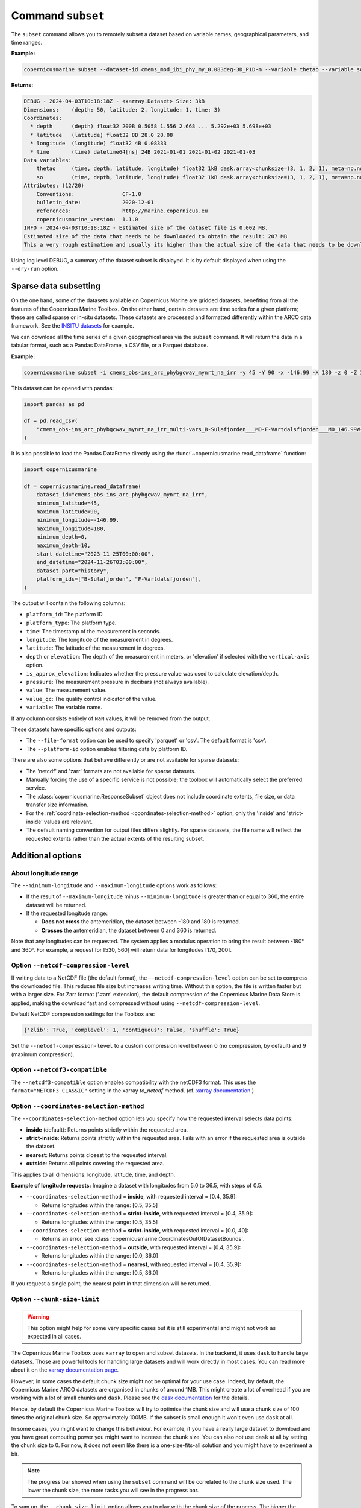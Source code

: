 .. _subset-page:

===================
Command ``subset``
===================

The ``subset`` command allows you to remotely subset a dataset based on variable names, geographical parameters, and time ranges.

**Example:**

.. code-block:: bash

    copernicusmarine subset --dataset-id cmems_mod_ibi_phy_my_0.083deg-3D_P1D-m --variable thetao --variable so --start-datetime 2021-01-01 --end-datetime 2021-01-03 --minimum-longitude 0.0 --maximum-longitude 0.1 --minimum-latitude 28.0 --maximum-latitude 28.1 --log-level DEBUG

**Returns:**

.. code-block:: bash

    DEBUG - 2024-04-03T10:18:18Z - <xarray.Dataset> Size: 3kB
    Dimensions:    (depth: 50, latitude: 2, longitude: 1, time: 3)
    Coordinates:
      * depth      (depth) float32 200B 0.5058 1.556 2.668 ... 5.292e+03 5.698e+03
      * latitude   (latitude) float32 8B 28.0 28.08
      * longitude  (longitude) float32 4B 0.08333
      * time       (time) datetime64[ns] 24B 2021-01-01 2021-01-02 2021-01-03
    Data variables:
        thetao     (time, depth, latitude, longitude) float32 1kB dask.array<chunksize=(3, 1, 2, 1), meta=np.ndarray>
        so         (time, depth, latitude, longitude) float32 1kB dask.array<chunksize=(3, 1, 2, 1), meta=np.ndarray>
    Attributes: (12/20)
        Conventions:               CF-1.0
        bulletin_date:             2020-12-01
        references:                http://marine.copernicus.eu
        copernicusmarine_version:  1.1.0
    INFO - 2024-04-03T10:18:18Z - Estimated size of the dataset file is 0.002 MB.
    Estimated size of the data that needs to be downloaded to obtain the result: 207 MB
    This a very rough estimation and usually its higher than the actual size of the data that needs to be downloaded.

Using log level DEBUG, a summary of the dataset subset is displayed. It is by default displayed when using the ``--dry-run`` option.

.. _sparse-subset:

Sparse data subsetting
-----------------------

On the one hand, some of the datasets available on Copernicus Marine are gridded datasets, benefiting from all the features of the Copernicus Marine Toolbox.
On the other hand, certain datasets are time series for a given platform; these are called sparse or in-situ datasets. These datasets are processed and formatted differently within the ARCO data framework. See the `INSITU datasets <https://data.marine.copernicus.eu/products?q=insitu>`_ for example.

We can download all the time series of a given geographical area via the ``subset`` command. It will return the data in a tabular format, such as a Pandas DataFrame, a CSV file, or a Parquet database.

**Example:**

.. code-block:: bash

  copernicusmarine subset -i cmems_obs-ins_arc_phybgcwav_mynrt_na_irr -y 45 -Y 90 -x -146.99 -X 180 -z 0 -Z 10 --start-datetime "2023-11-25T00:00:00" -T "2024-11-26T03:00:00" --dataset-part history --platform-id B-Sulafjorden___MO --platform-id F-Vartdalsfjorden___MO

This dataset can be opened with pandas:

.. code-block:: python

  import pandas as pd

  df = pd.read_csv(
      "cmems_obs-ins_arc_phybgcwav_mynrt_na_irr_multi-vars_B-Sulafjorden___MO-F-Vartdalsfjorden___MO_146.99W-180.00E_45.00N-90.00N_0.00-10.00m_2023-11-25-2024-11-26.csv"
  )

It is also possible to load the Pandas DataFrame directly using the :func:`~copernicusmarine.read_dataframe` function:

.. code-block:: python

  import copernicusmarine

  df = copernicusmarine.read_dataframe(
      dataset_id="cmems_obs-ins_arc_phybgcwav_mynrt_na_irr",
      minimum_latitude=45,
      maximum_latitude=90,
      minimum_longitude=-146.99,
      maximum_longitude=180,
      minimum_depth=0,
      maximum_depth=10,
      start_datetime="2023-11-25T00:00:00",
      end_datetime="2024-11-26T03:00:00",
      dataset_part="history",
      platform_ids=["B-Sulafjorden", "F-Vartdalsfjorden"],
  )

The output will contain the following columns:

- ``platform_id``: The platform ID.
- ``platform_type``: The platform type.
- ``time``: The timestamp of the measurement in seconds.
- ``longitude``: The longitude of the measurement in degrees.
- ``latitude``: The latitude of the measurement in degrees.
- ``depth`` or ``elevation``: The depth of the measurement in meters, or 'elevation' if selected with the ``vertical-axis`` option.
- ``is_approx_elevation``: Indicates whether the pressure value was used to calculate elevation/depth.
- ``pressure``: The measurement pressure in decibars (not always available).
- ``value``: The measurement value.
- ``value_qc``: The quality control indicator of the value.
- ``variable``: The variable name.

If any column consists entirely of ``NaN`` values, it will be removed from the output.

These datasets have specific options and outputs:

- The ``--file-format`` option can be used to specify 'parquet' or 'csv'. The default format is 'csv'.
- The ``--platform-id`` option enables filtering data by platform ID.

There are also some options that behave differently or are not available for sparse datasets:

- The 'netcdf' and 'zarr' formats are not available for sparse datasets.
- Manually forcing the use of a specific service is not possible; the toolbox will automatically select the preferred service.
- The :class:`copernicusmarine.ResponseSubset` object does not include coordinate extents, file size, or data transfer size information.
- For the :ref:`coordinate-selection-method <coordinates-selection-method>` option, only the 'inside' and 'strict-inside' values are relevant.
- The default naming convention for output files differs slightly. For sparse datasets, the file name will reflect the requested extents rather than the actual extents of the resulting subset.

Additional options
------------------

About longitude range
""""""""""""""""""""""

The ``--minimum-longitude`` and ``--maximum-longitude`` options work as follows:

- If the result of ``--maximum-longitude`` minus ``--minimum-longitude`` is greater than or equal to 360, the entire dataset will be returned.
- If the requested longitude range:

  * **Does not cross** the antemeridian, the dataset between -180 and 180 is returned.
  * **Crosses** the antemeridian, the dataset between 0 and 360 is returned.

Note that any longitudes can be requested. The system applies a modulus operation to bring the result between -180° and 360°. For example, a request for [530, 560] will return data for longitudes [170, 200].

Option ``--netcdf-compression-level``
""""""""""""""""""""""""""""""""""""""""""""""""""""""""""""""""""""""""""""""""""

If writing data to a NetCDF file (the default format), the ``--netcdf-compression-level`` option can be set to compress the downloaded file. This reduces file size but increases writing time. Without this option, the file is written faster but with a larger size. For Zarr format ('.zarr' extension), the default compression of the Copernicus Marine Data Store is applied, making the download fast and compressed without using ``--netcdf-compression-level``.

Default NetCDF compression settings for the Toolbox are:

.. code-block:: text

    {'zlib': True, 'complevel': 1, 'contiguous': False, 'shuffle': True}

Set the ``--netcdf-compression-level`` to a custom compression level between 0 (no compression, by default) and 9 (maximum compression).

Option ``--netcdf3-compatible``
""""""""""""""""""""""""""""""""""""""""

The ``--netcdf3-compatible`` option enables compatibility with the netCDF3 format.
This uses the ``format="NETCDF3_CLASSIC"`` setting in the xarray `to_netcdf` method. (cf. `xarray documentation <https://docs.xarray.dev/en/latest/generated/xarray.Dataset.to_netcdf.html>`_.)

.. _coordinates-selection-method:

Option ``--coordinates-selection-method``
""""""""""""""""""""""""""""""""""""""""""""""""""

The ``--coordinates-selection-method`` option lets you specify how the requested interval selects data points:

- **inside** (default): Returns points strictly within the requested area.
- **strict-inside**: Returns points strictly within the requested area. Fails with an error if the requested area is outside the dataset.
- **nearest**: Returns points closest to the requested interval.
- **outside**: Returns all points covering the requested area.

This applies to all dimensions: longitude, latitude, time, and depth.

**Example of longitude requests:**
Imagine a dataset with longitudes from 5.0 to 36.5, with steps of 0.5.

- ``--coordinates-selection-method`` = **inside**, with requested interval = [0.4, 35.9]:

  - Returns longitudes within the range: [0.5, 35.5]

- ``--coordinates-selection-method`` = **strict-inside**, with requested interval = [0.4, 35.9]:

  - Returns longitudes within the range: [0.5, 35.5]

- ``--coordinates-selection-method`` = **strict-inside**, with requested interval = [0.0, 40]:

  - Returns an error, see :class:`copernicusmarine.CoordinatesOutOfDatasetBounds`.

- ``--coordinates-selection-method`` = **outside**, with requested interval = [0.4, 35.9]:

  - Returns longitudes within the range: [0.0, 36.0]

- ``--coordinates-selection-method`` = **nearest**, with requested interval = [0.4, 35.9]:

  - Returns longitudes within the range: [0.5, 36.0]

If you request a single point, the nearest point in that dimension will be returned.

.. _chunk-size-limit:

Option ``--chunk-size-limit``
""""""""""""""""""""""""""""""""""""""""""

.. warning::
  This option might help for some very specific cases but it is still experimental and might not work as expected in all cases.

The Copernicus Marine Toolbox uses ``xarray`` to open and subset datasets.
In the backend, it uses ``dask`` to handle large datasets.
Those are powerful tools for handling large datasets and will work directly in most cases.
You can read more about it on the `xarray documentation page <https://docs.xarray.dev/en/stable/user-guide/dask.html>`_.

However, in some cases the default chunk size might not be optimal for your use case. Indeed, by default,
the Copernicus Marine ARCO datasets are organised in chunks of around 1MB.
This might create a lot of overhead if you are working with a lot of small chunks and ``dask``.
Please see the `dask documentation <https://docs.dask.org/en/stable/best-practices.html#avoid-very-large-graphs>`_ for the details.

Hence, by default the Copernicus Marine Toolbox will try to optimise the chunk size and
will use a chunk size of 100 times the original chunk size. So approximately 100MB.
If the subset is small enough it won't even use ``dask`` at all.

In some cases, you might want to change this behaviour. For example, if you have a really large dataset
to download and you have great computing power you might want to increase the chunk size.
You can also not use ``dask`` at all by setting the chunk size to 0.
For now, it does not seem like there is a one-size-fits-all solution and you might have to experiment a bit.

.. note::

  The progress bar showed when using the ``subset`` command will be correlated to the chunk size used.
  The lower the chunk size, the more tasks you will see in the progress bar.

To sum up, the ``--chunk-size-limit`` option allows you to play with the chunk size of the process.
The bigger the chunk size, the bigger the individual process will be (in terms of memory usage) and the bigger the ressources needed.
If the chunk size is too small, many tasks are being created and handled by dask which means a consequent dask graph need to be handled.
The latter can lead to huge overhead and slow down the process.

.. _raise-if-updating:

Option ``--raise-if-updating``
""""""""""""""""""""""""""""""""""""""""""

.. note::
  This option only applies to ARCO services (``arco-geo-series`` and ``arco-time-series``) and not native files (``original-files`` service).

When a dataset is being updated, data after a certain date may become unreliable. If this flag is set, the toolbox will raise an error if the requested subset interval extends beyond the updating start date.
 By default, the flag is not set and the toolbox will only emit a warning. See ``updating_start_date`` in class :class:`copernicusmarine.CopernicusMarinePart` and custom exception :class:`copernicusmarine.DatasetUpdating`.

.. code-block:: python

  try:
      dataset = copernicusmarine.subset(
          dataset_id=dataset_id,
          start_datetime="2021-01-01",
          end_datetime="2025-01-03",
          raise_if_updating=True,
      )
  except copernicusmarine.DatasetUpdating as e:
      # add retries here if needed
      logging.error(e)

.. _stereographic-subset-usage:

Options for Arco with Original-grid
""""""""""""""""""""""""""""""""""""""""""

For ARCO services in Original-grid part datasets, the following options are available to bound the subsetted area:

  - ``--minimum-x`` or ``-x`` : The minimum x-axis coordinate.
  - ``--maximum-x``or ``-X`` : The maximum x-axis coordinate.
  - ``--minimum-y`` or ``-y`` : The minimum y-axis coordinate.
  - ``--maximum-y`` or ``-Y`` : The maximum y-axis coordinate.

For more context and examples, check the  :ref:`original-grid page <stereographic-subsetting-page>`.

.. note:

  When using these options, the dataset part should be set to originalGrid: ``--dataset-part originalGrid``.
